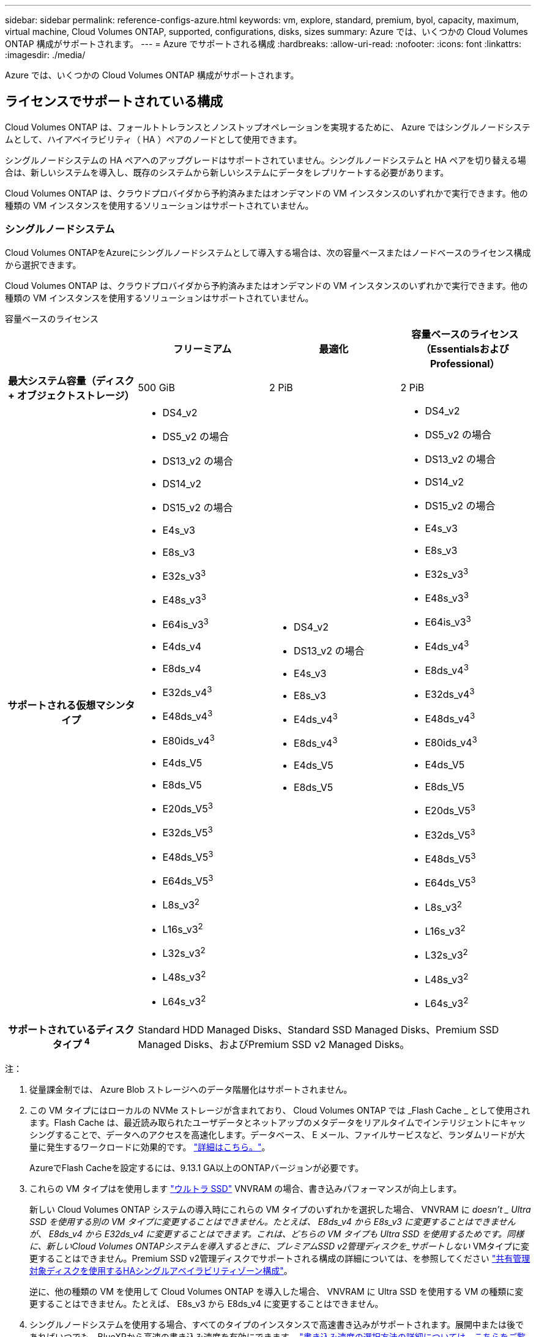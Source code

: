 ---
sidebar: sidebar 
permalink: reference-configs-azure.html 
keywords: vm, explore, standard, premium, byol, capacity, maximum, virtual machine, Cloud Volumes ONTAP, supported, configurations, disks, sizes 
summary: Azure では、いくつかの Cloud Volumes ONTAP 構成がサポートされます。 
---
= Azure でサポートされる構成
:hardbreaks:
:allow-uri-read: 
:nofooter: 
:icons: font
:linkattrs: 
:imagesdir: ./media/


[role="lead"]
Azure では、いくつかの Cloud Volumes ONTAP 構成がサポートされます。



== ライセンスでサポートされている構成

Cloud Volumes ONTAP は、フォールトトレランスとノンストップオペレーションを実現するために、 Azure ではシングルノードシステムとして、ハイアベイラビリティ（ HA ）ペアのノードとして使用できます。

シングルノードシステムの HA ペアへのアップグレードはサポートされていません。シングルノードシステムと HA ペアを切り替える場合は、新しいシステムを導入し、既存のシステムから新しいシステムにデータをレプリケートする必要があります。

Cloud Volumes ONTAP は、クラウドプロバイダから予約済みまたはオンデマンドの VM インスタンスのいずれかで実行できます。他の種類の VM インスタンスを使用するソリューションはサポートされていません。



=== シングルノードシステム

Cloud Volumes ONTAPをAzureにシングルノードシステムとして導入する場合は、次の容量ベースまたはノードベースのライセンス構成から選択できます。

Cloud Volumes ONTAP は、クラウドプロバイダから予約済みまたはオンデマンドの VM インスタンスのいずれかで実行できます。他の種類の VM インスタンスを使用するソリューションはサポートされていません。

[role="tabbed-block"]
====
.容量ベースのライセンス
--
[cols="h,d,d,d"]
|===
|  | フリーミアム | 最適化 | 容量ベースのライセンス（EssentialsおよびProfessional） 


| 最大システム容量（ディスク + オブジェクトストレージ） | 500 GiB | 2 PiB | 2 PiB 


| サポートされる仮想マシンタイプ  a| 
* DS4_v2
* DS5_v2 の場合
* DS13_v2 の場合
* DS14_v2
* DS15_v2 の場合
* E4s_v3
* E8s_v3
* E32s_v3^3^
* E48s_v3^3^
* E64is_v3^3^
* E4ds_v4
* E8ds_v4
* E32ds_v4^3^
* E48ds_v4^3^
* E80ids_v4^3^
* E4ds_V5
* E8ds_V5
* E20ds_V5^3^
* E32ds_V5^3^
* E48ds_V5^3^
* E64ds_V5^3^
* L8s_v3^2^
* L16s_v3^2^
* L32s_v3^2^
* L48s_v3^2^
* L64s_v3^2^

 a| 
* DS4_v2
* DS13_v2 の場合
* E4s_v3
* E8s_v3
* E4ds_v4^3^
* E8ds_v4^3^
* E4ds_V5
* E8ds_V5

 a| 
* DS4_v2
* DS5_v2 の場合
* DS13_v2 の場合
* DS14_v2
* DS15_v2 の場合
* E4s_v3
* E8s_v3
* E32s_v3^3^
* E48s_v3^3^
* E64is_v3^3^
* E4ds_v4^3^
* E8ds_v4^3^
* E32ds_v4^3^
* E48ds_v4^3^
* E80ids_v4^3^
* E4ds_V5
* E8ds_V5
* E20ds_V5^3^
* E32ds_V5^3^
* E48ds_V5^3^
* E64ds_V5^3^
* L8s_v3^2^
* L16s_v3^2^
* L32s_v3^2^
* L48s_v3^2^
* L64s_v3^2^




| サポートされているディスクタイプ ^4^ 3+| Standard HDD Managed Disks、Standard SSD Managed Disks、Premium SSD Managed Disks、およびPremium SSD v2 Managed Disks。 
|===
注：

. 従量課金制では、 Azure Blob ストレージへのデータ階層化はサポートされません。
. この VM タイプにはローカルの NVMe ストレージが含まれており、 Cloud Volumes ONTAP では _Flash Cache _ として使用されます。Flash Cache は、最近読み取られたユーザデータとネットアップのメタデータをリアルタイムでインテリジェントにキャッシングすることで、データへのアクセスを高速化します。データベース、 E メール、ファイルサービスなど、ランダムリードが大量に発生するワークロードに効果的です。 https://docs.netapp.com/us-en/bluexp-cloud-volumes-ontap/concept-flash-cache.html["詳細はこちら。"^]。
+
AzureでFlash Cacheを設定するには、9.13.1 GA以上のONTAPバージョンが必要です。

. これらの VM タイプはを使用します https://docs.microsoft.com/en-us/azure/virtual-machines/windows/disks-enable-ultra-ssd["ウルトラ SSD"^] VNVRAM の場合、書き込みパフォーマンスが向上します。
+
新しい Cloud Volumes ONTAP システムの導入時にこれらの VM タイプのいずれかを選択した場合、 VNVRAM に _doesn't _ Ultra SSD を使用する別の VM タイプに変更することはできません。たとえば、 E8ds_v4 から E8s_v3 に変更することはできませんが、 E8ds_v4 から E32ds_v4 に変更することはできます。これは、どちらの VM タイプも Ultra SSD を使用するためです。同様に、新しいCloud Volumes ONTAPシステムを導入するときに、プレミアムSSD v2管理ディスクを_サポートしない_ VMタイプに変更することはできません。Premium SSD v2管理ディスクでサポートされる構成の詳細については、を参照してください https://docs.netapp.com/us-en/bluexp-cloud-volumes-ontap/concept-ha-azure.html#ha-single-availability-zone-configuration-with-shared-managed-disks["共有管理対象ディスクを使用するHAシングルアベイラビリティゾーン構成"^]。

+
逆に、他の種類の VM を使用して Cloud Volumes ONTAP を導入した場合、 VNVRAM に Ultra SSD を使用する VM の種類に変更することはできません。たとえば、 E8s_v3 から E8ds_v4 に変更することはできません。

. シングルノードシステムを使用する場合、すべてのタイプのインスタンスで高速書き込みがサポートされます。展開中または後であればいつでも、BlueXPから高速の書き込み速度を有効にできます。 https://docs.netapp.com/us-en/bluexp-cloud-volumes-ontap/concept-write-speed.html["書き込み速度の選択方法の詳細については、こちらをご覧ください"^]。
. SSD の使用時には書き込みパフォーマンスの向上が実現します。


--
.ノードベースのライセンス
--
[cols="h,d,d,d,d"]
|===
|  | PAYGO Explore | PAYGO Standard の略 | PAYGO Premium | ノードベースの BYOL 


| 最大システム容量（ディスク + オブジェクトストレージ） | 2TiB ^1 | 10TiB | 368TiB | 1 ライセンスあたり 368 TiB 


| サポートされる仮想マシンタイプ  a| 
* E4s_v3
* E4ds_v4^3^
* E4ds_V5

 a| 
* DS4_v2
* DS13_v2 の場合
* E8s_v3
* E8ds_v4^3^
* E8ds_V5
* L8s_v3^2^

 a| 
* DS5_v2 の場合
* DS14_v2
* DS15_v2 の場合
* E32s_v3^3^
* E48s_v3^3^
* E64is_v3^3^
* E32ds_v4^3^
* E48ds_v4^3^
* E80ids_v4^3^
* E20ds_V5^3^
* E32ds_V5^3^
* E48ds_V5^3^
* E64ds_V5^3^

 a| 
* DS4_v2
* DS5_v2 の場合
* DS13_v2 の場合
* DS14_v2
* DS15_v2 の場合
* E4s_v3
* E8s_v3
* E32s_v3^3^
* E48s_v3^3^
* E64is_v3^3^
* E4ds_v4^3^
* E8ds_v4^3^
* E32ds_v4^3^
* E48ds_v4^3^
* E80ids_v4^3^
* E4ds_V5
* E8ds_V5
* E20ds_V5^3^
* E32ds_V5^3^
* E48ds_V5^3^
* E64ds_V5^3^
* L8s_v3^2^
* L16s_v3^2^
* L32s_v3^2^
* L48s_v3^2^
* L64s_v3^2^




| サポートされているディスクタイプ ^4^ 4+| 標準 HDD 管理ディスク、標準 SSD 管理ディスク、およびプレミアム SSD 管理ディスク 
|===
注：

. 従量課金制では、 Azure Blob ストレージへのデータ階層化はサポートされません。
. この VM タイプにはローカルの NVMe ストレージが含まれており、 Cloud Volumes ONTAP では _Flash Cache _ として使用されます。Flash Cache は、最近読み取られたユーザデータとネットアップのメタデータをリアルタイムでインテリジェントにキャッシングすることで、データへのアクセスを高速化します。データベース、 E メール、ファイルサービスなど、ランダムリードが大量に発生するワークロードに効果的です。 https://docs.netapp.com/us-en/bluexp-cloud-volumes-ontap/concept-flash-cache.html["詳細はこちら。"^]。
. これらの VM タイプはを使用します https://docs.microsoft.com/en-us/azure/virtual-machines/windows/disks-enable-ultra-ssd["ウルトラ SSD"^] VNVRAM の場合、書き込みパフォーマンスが向上します。
+
新しい Cloud Volumes ONTAP システムの導入時にこれらの VM タイプのいずれかを選択した場合、 VNVRAM に _doesn't _ Ultra SSD を使用する別の VM タイプに変更することはできません。たとえば、 E8ds_v4 から E8s_v3 に変更することはできませんが、 E8ds_v4 から E32ds_v4 に変更することはできます。これは、どちらの VM タイプも Ultra SSD を使用するためです。

+
逆に、他の種類の VM を使用して Cloud Volumes ONTAP を導入した場合、 VNVRAM に Ultra SSD を使用する VM の種類に変更することはできません。たとえば、 E8s_v3 から E8ds_v4 に変更することはできません。

. シングルノードシステムを使用する場合、すべてのタイプのインスタンスで高速書き込みがサポートされます。展開中または後であればいつでも、BlueXPから高速の書き込み速度を有効にできます。 https://docs.netapp.com/us-en/bluexp-cloud-volumes-ontap/concept-write-speed.html["書き込み速度の選択方法の詳細については、こちらをご覧ください"^]。
. SSD の使用時には書き込みパフォーマンスの向上が実現します。


--
====


=== HA ペア

Azure で Cloud Volumes ONTAP を HA ペアとして導入する場合は、次の構成から選択できます。



==== ページBLOBを使用したHAペア


NOTE: Azureの既存のCloud Volumes ONTAP HAページBLOB環境では、次の構成を使用できます。ページブロブは、新しい展開ではサポートされていません。

[role="tabbed-block"]
====
.容量ベースのライセンス
--
[cols="h,d,d,d"]
|===
|  | フリーミアム | 最適化 | 容量ベースのライセンス（EssentialsおよびProfessional） 


| 最大システム容量（ディスク + オブジェクトストレージ） | 500 GiB | 2 PiB | 2 PiB 


| サポートされる仮想マシンタイプ  a| 
* DS4_v2
* DS5_v2^1^
* DS13_v2 の場合
* DS14_v2^1 ^
* DS15_v2 ^1
* E8s_v3
* E48s_v3^1^
* E8ds_v4^3^
* E32ds_v4^1,3^
* E48ds_v4^ 1、3^
* E80ids_v4^1、2、3^
* E8ds_V5
* E20ds_V5^1^
* E32ds_v5^1^
* E48ds_v5^1^
* E64ds_v5^1^

 a| 
* DS4_v2
* DS13_v2 の場合
* E8s_v3
* E8ds_v4^3^
* E8ds_V5

 a| 
* DS4_v2
* DS5_v2^1^
* DS13_v2 の場合
* DS14_v2^1 ^
* DS15_v2 ^1
* E8s_v3
* E48s_v3^1^
* E8ds_v4^3^
* E32ds_v4^1,3^
* E48ds_v4^ 1、3^
* E80ids_v4^1、2、3^
* E8ds_V5
* E20ds_V5^1^
* E32ds_v5^1^
* E48ds_v5^1^
* E64ds_v5^1^




| サポートされているディスクタイプ 3+| ページblobs 
|===
注：

. Cloud Volumes ONTAP では、 HA ペアを使用する場合、これらの VM タイプで高速な書き込み速度がサポートされます。展開中または後であればいつでも、BlueXPから高速の書き込み速度を有効にできます。 https://docs.netapp.com/us-en/cloud-manager-cloud-volumes-ontap/concept-write-speed.html["書き込み速度の選択方法の詳細については、こちらをご覧ください"^]。
. この VM は、 Azure メンテナンス制御が必要な場合にのみ推奨されます。価格が高いため、他のユースケースには推奨されません。
. これらのVMは、Cloud Volumes ONTAP 9.11.1以前の環境でのみサポートされます。これらのVMタイプを使用すると、既存のページBLOB環境をCloud Volumes ONTAP 9.11.1から9.12.1にアップグレードできます。Cloud Volumes ONTAP 9.12.1以降では、新しいページBLOB配置を実行できません。


--
.ノードベースのライセンス
--
[cols="h,d,d,d"]
|===
|  | PAYGO Standard の略 | PAYGO Premium | ノードベースの BYOL 


| 最大システム容量（ディスク + オブジェクトストレージ） | 10TiB | 368TiB | 1 ライセンスあたり 368 TiB 


| サポートされる仮想マシンタイプ  a| 
* DS4_v2
* DS13_v2 の場合
* E8s_v3
* E8ds_v4^3^
* E8ds_V5

 a| 
* DS5_v2^1^
* DS14_v2^1 ^
* DS15_v2 ^1
* E48s_v3^1^
* E32ds_v4^1,3^
* E48ds_v4^ 1、3^
* E80ids_v4^1、2、3^
* E20ds_V5^1^
* E32ds_v5^1^
* E48ds_v5^1^
* E64ds_v5^1^

 a| 
* DS4_v2
* DS5_v2^1^
* DS13_v2 の場合
* DS14_v2^1 ^
* DS15_v2 ^1
* E8s_v3
* E48s_v3^1^
* E8ds_v4^3^
* E32ds_v4^1,3^
* E48ds_v4^ 1、3^
* E80ids_v4^1、2、3^
* E4ds_V5
* E8ds_V5
* E20ds_V5^1^
* E32ds_v5^1^
* E48ds_v5^1^
* E64ds_v5^1^




| サポートされているディスクタイプ 3+| ページblobs 
|===
注：

. Cloud Volumes ONTAP では、 HA ペアを使用する場合、これらの VM タイプで高速な書き込み速度がサポートされます。展開中または後であればいつでも、BlueXPから高速の書き込み速度を有効にできます。 https://docs.netapp.com/us-en/cloud-manager-cloud-volumes-ontap/concept-write-speed.html["書き込み速度の選択方法の詳細については、こちらをご覧ください"^]。
. この VM は、 Azure メンテナンス制御が必要な場合にのみ推奨されます。価格が高いため、他のユースケースには推奨されません。
. これらのVMは、Cloud Volumes ONTAP 9.11.1以前の環境でのみサポートされます。これらのVMタイプを使用すると、既存のページBLOB環境をCloud Volumes ONTAP 9.11.1から9.12.1にアップグレードできます。Cloud Volumes ONTAP 9.12.1以降では、新しいページBLOB配置を実行できません。


--
====


==== 共有管理対象ディスクがあるHAペア

Azure で Cloud Volumes ONTAP を HA ペアとして導入する場合は、次の構成から選択できます。

[role="tabbed-block"]
====
.容量ベースのライセンス
--
[cols="h,d,d,d"]
|===
|  | フリーミアム | 最適化 | 容量ベースのライセンス（EssentialsおよびProfessional） 


| 最大システム容量（ディスク + オブジェクトストレージ） | 500 GiB | 2 PiB | 2 PiB 


| サポートされる仮想マシンタイプ  a| 
* E8ds_v4
* E32ds_v4^1^
* E48ds_v4^1^
* E80ids_v4^1,2^
* E8ds_V5^4^
* E20ds_V5^ 1、4^
* E32ds_V5^ 1、4^
* E48ds_V5^ 1、4^
* E64ds_V5^ 1、4^
* L16s_v3^ 1、3、5^
* L32s_v3^ 1、3、5^
* L48s_v3^ 1、3、5^
* L64s_v3^ 1、3、5^

 a| 
* E8ds_v4
* E8ds_V5^4^

 a| 
* E8ds_v4
* E32ds_v4^1^
* E48ds_v4^1^
* E80ids_v4^1,2^
* E8ds_V5^4^
* E20ds_V5^ 1、4^
* E32ds_V5^ 1、4^
* E48ds_V5^ 1、4^
* E64ds_V5^ 1、4^
* L16s_v3^ 1、3、5^
* L32s_v3^ 1、3、5^
* L48s_v3^ 1、3、5^
* L64s_v3^ 1、3、5^




| サポートされているディスクタイプ 3+| Standard HDD Managed Disks、Standard SSD Managed Disks、Premium SSD Managed Disks、およびPremium SSD v2 Managed Disks。 
|===
注：

. Cloud Volumes ONTAP では、 HA ペアを使用する場合、これらの VM タイプで高速な書き込み速度がサポートされます。展開中または後であればいつでも、BlueXPから高速の書き込み速度を有効にできます。 https://docs.netapp.com/us-en/bluexp-cloud-volumes-ontap/concept-write-speed.html["書き込み速度の選択方法の詳細については、こちらをご覧ください"^]。
. この VM は、 Azure メンテナンス制御が必要な場合にのみ推奨されます。価格が高いため、他のユースケースには推奨されません。
. 複数のアベイラビリティゾーンのサポートはONTAPバージョン9.13.1以降です。
. 複数のアベイラビリティゾーンのサポートは、ONTAPバージョン9.14.1 RC1以降です。
. この VM タイプにはローカルの NVMe ストレージが含まれており、 Cloud Volumes ONTAP では _Flash Cache _ として使用されます。Flash Cache は、最近読み取られたユーザデータとネットアップのメタデータをリアルタイムでインテリジェントにキャッシングすることで、データへのアクセスを高速化します。データベース、 E メール、ファイルサービスなど、ランダムリードが大量に発生するワークロードに効果的です。 https://docs.netapp.com/us-en/bluexp-cloud-volumes-ontap/concept-flash-cache.html["詳細はこちら。"^]。


--
.ノードベースのライセンス
--
[cols="h,d,d,d"]
|===
|  | PAYGO Standard の略 | PAYGO Premium | ノードベースの BYOL 


| 最大システム容量（ディスク + オブジェクトストレージ） | 10TiB | 368TiB | 1 ライセンスあたり 368 TiB 


| サポートされる仮想マシンタイプ  a| 
* E8ds_v4^4^
* E8ds_V5

 a| 
* E32ds_v4^1,4^
* E48ds_v4^1,4^
* E80ids_v4^ 1、2、4^
* E20ds_V5^1^
* E32ds_v5^1^
* E48ds_v5^1^
* E64ds_v5^1^
* L16s_v3^ 1、4、5^
* L32s_v3^ 1、4、5^
* L48s_v3^ 1、4、5^
* L64s_v3^ 1、4、5^

 a| 
* E8ds_v4^4^
* E32ds_v4^1,4^
* E48ds_v4^1,4^
* E80ids_v4^ 1、2、4^
* E4ds_V5
* E8ds_V5
* E20ds_V5^1^
* E32ds_v5^1^
* E48ds_v5^1^
* E64ds_v5^1^
* L16s_v3^ 1、4、5^
* L32s_v3^ 1、4、5^
* L48s_v3^ 1、4、5^
* L64s_v3^ 1、4、5^




| サポートされているディスクタイプ 3+| 管理対象ディスク 
|===
注：

. Cloud Volumes ONTAP では、 HA ペアを使用する場合、これらの VM タイプで高速な書き込み速度がサポートされます。展開中または後であればいつでも、BlueXPから高速の書き込み速度を有効にできます。 https://docs.netapp.com/us-en/bluexp-cloud-volumes-ontap/concept-write-speed.html["書き込み速度の選択方法の詳細については、こちらをご覧ください"^]。
. この VM は、 Azure メンテナンス制御が必要な場合にのみ推奨されます。価格が高いため、他のユースケースには推奨されません。
. これらのVMタイプは、共有管理対象ディスクで実行されている単一のアベイラビリティゾーン構成のHAペアでのみサポートされます。
. これらのVMタイプは、シングルアベイラビリティゾーンのHAペアと、共有管理対象ディスクで実行されている複数のアベイラビリティゾーン構成でサポートされます。LS_v3のVMタイプでは、複数のアベイラビリティゾーンのサポートはONTAPバージョン9.13.1から開始されます。EDS_V5 VMタイプの場合、複数のアベイラビリティゾーンのサポートはONTAPバージョン9.14.1 RC1から開始されます。
. この VM タイプにはローカルの NVMe ストレージが含まれており、 Cloud Volumes ONTAP では _Flash Cache _ として使用されます。Flash Cache は、最近読み取られたユーザデータとネットアップのメタデータをリアルタイムでインテリジェントにキャッシングすることで、データへのアクセスを高速化します。データベース、 E メール、ファイルサービスなど、ランダムリードが大量に発生するワークロードに効果的です。 https://docs.netapp.com/us-en/bluexp-cloud-volumes-ontap/concept-flash-cache.html["詳細はこちら。"^]。


--
====


== サポートされるディスクサイズ

Azure では、アグリゲートに同じタイプおよびサイズのディスクを 12 本まで含めることができます。



=== シングルノードシステム

シングルノードシステムで Azure Managed Disks を使用している。次のディスクサイズがサポートされています。

[cols="3*"]
|===
| Premium SSD の場合 | 標準 SSD | 標準的な HDD 


 a| 
* 500 GiB
* 1TiB
* 2TiB
* 4TiB 未満
* 8TiB
* 16TiB
* 32TiB

 a| 
* 100GiB
* 500 GiB
* 1TiB
* 2TiB
* 4TiB 未満
* 8TiB
* 16TiB
* 32TiB

 a| 
* 100GiB
* 500 GiB
* 1TiB
* 2TiB
* 4TiB 未満
* 8TiB
* 16TiB
* 32TiB


|===


=== HA ペア

HAペアはAzureマネージドディスクを使用します。次のディスクタイプとサイズがサポートされています。

（ページブロブは、9.12.1リリースより前に導入されたHAペアでサポートされています）。

*プレミアムSSD *

* 500 GiB
* 1TiB
* 2TiB
* 4TiB 未満
* 8TiB
* 16TiB（管理対象ディスクのみ）
* 32TiB（管理対象ディスクのみ）




== サポートされている地域

Azure リージョンのサポートについては、を参照してください https://cloud.netapp.com/cloud-volumes-global-regions["Cloud Volume グローバルリージョン"^]。
